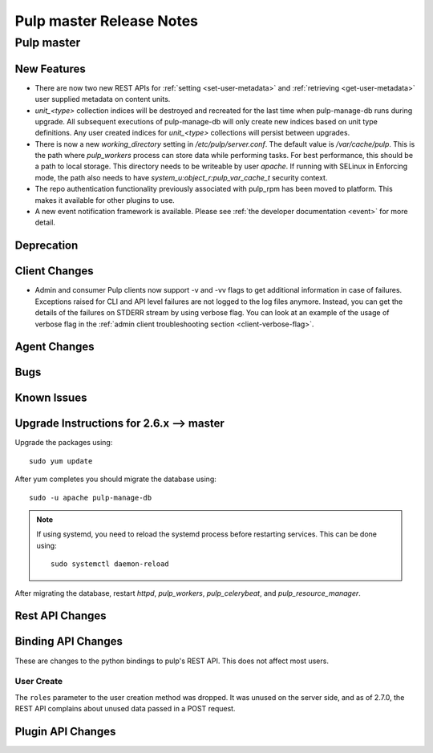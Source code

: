 =========================
Pulp master Release Notes
=========================

Pulp master
===========

New Features
------------

* There are now two new REST APIs for :ref:`setting <set-user-metadata>` and
  :ref:`retrieving <get-user-metadata>` user supplied metadata on content units.

* `unit_<type>` collection indices will be destroyed and recreated for the last time when
  pulp-manage-db runs during upgrade. All subsequent executions of pulp-manage-db will only create
  new indices based on unit type definitions. Any user created indices for `unit_<type>`
  collections will persist between upgrades.

* There is now a new `working_directory` setting in `/etc/pulp/server.conf`. The default value is
  `/var/cache/pulp`. This is the path where `pulp_workers` process can store data while performing
  tasks. For best performance, this should be a path to local storage. This directory needs to be
  writeable by user `apache`. If running with SELinux in Enforcing mode, the path also needs to
  have `system_u:object_r:pulp_var_cache_t` security context.

* The repo authentication functionality previously associated with pulp_rpm has
  been moved to platform. This makes it available for other plugins to use.

* A new event notification framework is available. Please see
  :ref:`the developer documentation <event>` for more detail.

Deprecation
-----------

Client Changes
--------------

* Admin and consumer Pulp clients now support -v and -vv flags to get additional
  information in case of failures. Exceptions raised for CLI and API level
  failures are not logged to the log files anymore. Instead, you can get the details
  of the failures on STDERR stream by using verbose flag. You can look at an example
  of the usage of verbose flag in the
  :ref:`admin client troubleshooting section <client-verbose-flag>`.

Agent Changes
-------------

Bugs
----

Known Issues
------------

.. _2.6.x_upgrade_to_master:

Upgrade Instructions for 2.6.x --> master
-----------------------------------------

Upgrade the packages using::

    sudo yum update

After yum completes you should migrate the database using::

    sudo -u apache pulp-manage-db

.. note::
    If using systemd, you need to reload the systemd process before restarting services. This can
    be done using::

        sudo systemctl daemon-reload

After migrating the database, restart `httpd`, `pulp_workers`, `pulp_celerybeat`, and
`pulp_resource_manager`.

Rest API Changes
----------------

Binding API Changes
-------------------

These are changes to the python bindings to pulp's REST API. This does not
affect most users.

User Create
~~~~~~~~~~~

The ``roles`` parameter to the user creation method was dropped. It was unused
on the server side, and as of 2.7.0, the REST API complains about unused data
passed in a POST request.

Plugin API Changes
------------------

